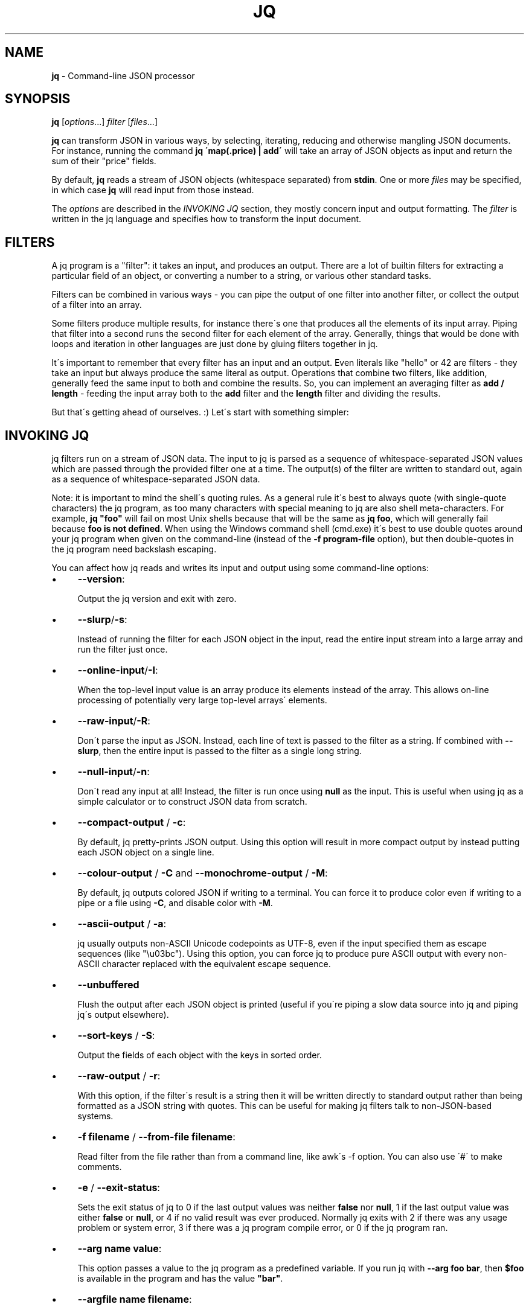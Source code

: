 .\" generated with Ronn/v0.7.3
.\" http://github.com/rtomayko/ronn/tree/0.7.3
.
.TH "JQ" "1" "June 2014" "" ""
.
.SH "NAME"
\fBjq\fR \- Command\-line JSON processor
.
.SH "SYNOPSIS"
\fBjq\fR [\fIoptions\fR\.\.\.] \fIfilter\fR [\fIfiles\fR\.\.\.]
.
.P
\fBjq\fR can transform JSON in various ways, by selecting, iterating, reducing and otherwise mangling JSON documents\. For instance, running the command \fBjq \'map(\.price) | add\'\fR will take an array of JSON objects as input and return the sum of their "price" fields\.
.
.P
By default, \fBjq\fR reads a stream of JSON objects (whitespace separated) from \fBstdin\fR\. One or more \fIfiles\fR may be specified, in which case \fBjq\fR will read input from those instead\.
.
.P
The \fIoptions\fR are described in the \fIINVOKING JQ\fR section, they mostly concern input and output formatting\. The \fIfilter\fR is written in the jq language and specifies how to transform the input document\.
.
.SH "FILTERS"
A jq program is a "filter": it takes an input, and produces an output\. There are a lot of builtin filters for extracting a particular field of an object, or converting a number to a string, or various other standard tasks\.
.
.P
Filters can be combined in various ways \- you can pipe the output of one filter into another filter, or collect the output of a filter into an array\.
.
.P
Some filters produce multiple results, for instance there\'s one that produces all the elements of its input array\. Piping that filter into a second runs the second filter for each element of the array\. Generally, things that would be done with loops and iteration in other languages are just done by gluing filters together in jq\.
.
.P
It\'s important to remember that every filter has an input and an output\. Even literals like "hello" or 42 are filters \- they take an input but always produce the same literal as output\. Operations that combine two filters, like addition, generally feed the same input to both and combine the results\. So, you can implement an averaging filter as \fBadd / length\fR \- feeding the input array both to the \fBadd\fR filter and the \fBlength\fR filter and dividing the results\.
.
.P
But that\'s getting ahead of ourselves\. :) Let\'s start with something simpler:
.
.SH "INVOKING JQ"
jq filters run on a stream of JSON data\. The input to jq is parsed as a sequence of whitespace\-separated JSON values which are passed through the provided filter one at a time\. The output(s) of the filter are written to standard out, again as a sequence of whitespace\-separated JSON data\.
.
.P
Note: it is important to mind the shell\'s quoting rules\. As a general rule it\'s best to always quote (with single\-quote characters) the jq program, as too many characters with special meaning to jq are also shell meta\-characters\. For example, \fBjq "foo"\fR will fail on most Unix shells because that will be the same as \fBjq foo\fR, which will generally fail because \fBfoo is not defined\fR\. When using the Windows command shell (cmd\.exe) it\'s best to use double quotes around your jq program when given on the command\-line (instead of the \fB\-f program\-file\fR option), but then double\-quotes in the jq program need backslash escaping\.
.
.P
You can affect how jq reads and writes its input and output using some command\-line options:
.
.IP "\(bu" 4
\fB\-\-version\fR:
.
.IP
Output the jq version and exit with zero\.
.
.IP "\(bu" 4
\fB\-\-slurp\fR/\fB\-s\fR:
.
.IP
Instead of running the filter for each JSON object in the input, read the entire input stream into a large array and run the filter just once\.
.
.IP "\(bu" 4
\fB\-\-online\-input\fR/\fB\-I\fR:
.
.IP
When the top\-level input value is an array produce its elements instead of the array\. This allows on\-line processing of potentially very large top\-level arrays\' elements\.
.
.IP "\(bu" 4
\fB\-\-raw\-input\fR/\fB\-R\fR:
.
.IP
Don\'t parse the input as JSON\. Instead, each line of text is passed to the filter as a string\. If combined with \fB\-\-slurp\fR, then the entire input is passed to the filter as a single long string\.
.
.IP "\(bu" 4
\fB\-\-null\-input\fR/\fB\-n\fR:
.
.IP
Don\'t read any input at all! Instead, the filter is run once using \fBnull\fR as the input\. This is useful when using jq as a simple calculator or to construct JSON data from scratch\.
.
.IP "\(bu" 4
\fB\-\-compact\-output\fR / \fB\-c\fR:
.
.IP
By default, jq pretty\-prints JSON output\. Using this option will result in more compact output by instead putting each JSON object on a single line\.
.
.IP "\(bu" 4
\fB\-\-colour\-output\fR / \fB\-C\fR and \fB\-\-monochrome\-output\fR / \fB\-M\fR:
.
.IP
By default, jq outputs colored JSON if writing to a terminal\. You can force it to produce color even if writing to a pipe or a file using \fB\-C\fR, and disable color with \fB\-M\fR\.
.
.IP "\(bu" 4
\fB\-\-ascii\-output\fR / \fB\-a\fR:
.
.IP
jq usually outputs non\-ASCII Unicode codepoints as UTF\-8, even if the input specified them as escape sequences (like "\eu03bc")\. Using this option, you can force jq to produce pure ASCII output with every non\-ASCII character replaced with the equivalent escape sequence\.
.
.IP "\(bu" 4
\fB\-\-unbuffered\fR
.
.IP
Flush the output after each JSON object is printed (useful if you\'re piping a slow data source into jq and piping jq\'s output elsewhere)\.
.
.IP "\(bu" 4
\fB\-\-sort\-keys\fR / \fB\-S\fR:
.
.IP
Output the fields of each object with the keys in sorted order\.
.
.IP "\(bu" 4
\fB\-\-raw\-output\fR / \fB\-r\fR:
.
.IP
With this option, if the filter\'s result is a string then it will be written directly to standard output rather than being formatted as a JSON string with quotes\. This can be useful for making jq filters talk to non\-JSON\-based systems\.
.
.IP "\(bu" 4
\fB\-f filename\fR / \fB\-\-from\-file filename\fR:
.
.IP
Read filter from the file rather than from a command line, like awk\'s \-f option\. You can also use \'#\' to make comments\.
.
.IP "\(bu" 4
\fB\-e\fR / \fB\-\-exit\-status\fR:
.
.IP
Sets the exit status of jq to 0 if the last output values was neither \fBfalse\fR nor \fBnull\fR, 1 if the last output value was either \fBfalse\fR or \fBnull\fR, or 4 if no valid result was ever produced\. Normally jq exits with 2 if there was any usage problem or system error, 3 if there was a jq program compile error, or 0 if the jq program ran\.
.
.IP "\(bu" 4
\fB\-\-arg name value\fR:
.
.IP
This option passes a value to the jq program as a predefined variable\. If you run jq with \fB\-\-arg foo bar\fR, then \fB$foo\fR is available in the program and has the value \fB"bar"\fR\.
.
.IP "\(bu" 4
\fB\-\-argfile name filename\fR:
.
.IP
This option passes the first value from the named file as a value to the jq program as a predefined variable\. If you run jq with \fB\-\-argfile foo bar\fR, then \fB$foo\fR is available in the program and has the value resulting from parsing the content of the file named \fBbar\fR\.
.
.IP "" 0
.
.SH "BASIC FILTERS"
.
.SS "\."
The absolute simplest (and least interesting) filter is \fB\.\fR\. This is a filter that takes its input and produces it unchanged as output\.
.
.P
Since jq by default pretty\-prints all output, this trivial program can be a useful way of formatting JSON output from, say, \fBcurl\fR\.
.
.IP "" 4
.
.nf

jq \'\.\'
   "Hello, world!"
=> "Hello, world!"
.
.fi
.
.IP "" 0
.
.SS "\.foo, \.foo\.bar"
The simplest \fIuseful\fR filter is \fB\.foo\fR\. When given a JSON object (aka dictionary or hash) as input, it produces the value at the key "foo", or null if there\'s none present\.
.
.P
If the key contains special characters, you need to surround it with double quotes like this: \fB\."foo$"\fR\.
.
.P
A filter of the form \fB\.foo\.bar\fR is equivalent to \fB\.foo|\.bar\fR\.
.
.IP "" 4
.
.nf

jq \'\.foo\'
   {"foo": 42, "bar": "less interesting data"}
=> 42

jq \'\.foo\'
   {"notfoo": true, "alsonotfoo": false}
=> null

jq \'\.["foo"]\'
   {"foo": 42}
=> 42
.
.fi
.
.IP "" 0
.
.SS "\.foo?"
Just like \fB\.foo\fR, but does not output even an error when \fB\.\fR is not an array or an object\.
.
.IP "" 4
.
.nf

jq \'\.foo?\'
   {"foo": 42, "bar": "less interesting data"}
=> 42

jq \'\.foo?\'
   {"notfoo": true, "alsonotfoo": false}
=> null

jq \'\.["foo"]?\'
   {"foo": 42}
=> 42

jq \'[\.foo?]\'
   [1,2]
=> []
.
.fi
.
.IP "" 0
.
.SS "\.[<string>], \.[2], \.[10:15]"
You can also look up fields of an object using syntax like \fB\.["foo"]\fR (\.foo above is a shorthand version of this)\. This one works for arrays as well, if the key is an integer\. Arrays are zero\-based (like javascript), so \fB\.[2]\fR returns the third element of the array\.
.
.P
The \fB\.[10:15]\fR syntax can be used to return a subarray of an array or substring of a string\. The array returned by \fB\.[10:15]\fR will be of length 5, containing the elements from index 10 (inclusive) to index 15 (exclusive)\. Either index may be negative (in which case it counts backwards from the end of the array), or omitted (in which case it refers to the start or end of the array)\.
.
.P
The \fB?\fR "operator" can also be used with the slice operator, as in \fB\.[10:15]?\fR, which outputs values where the inputs are slice\-able\.
.
.IP "" 4
.
.nf

jq \'\.[0]\'
   [{"name":"JSON", "good":true}, {"name":"XML", "good":false}]
=> {"name":"JSON", "good":true}

jq \'\.[2]\'
   [{"name":"JSON", "good":true}, {"name":"XML", "good":false}]
=> null

jq \'\.[2:4]\'
   ["a","b","c","d","e"]
=> ["c", "d"]

jq \'\.[2:4]\'
   "abcdefghi"
=> "cd"

jq \'\.[:3]\'
   ["a","b","c","d","e"]
=> ["a", "b", "c"]

jq \'\.[\-2:]\'
   ["a","b","c","d","e"]
=> ["d", "e"]
.
.fi
.
.IP "" 0
.
.SS "\.[]"
If you use the \fB\.[index]\fR syntax, but omit the index entirely, it will return \fIall\fR of the elements of an array\. Running \fB\.[]\fR with the input \fB[1,2,3]\fR will produce the numbers as three separate results, rather than as a single array\.
.
.P
You can also use this on an object, and it will return all the values of the object\.
.
.IP "" 4
.
.nf

jq \'\.[]\'
   [{"name":"JSON", "good":true}, {"name":"XML", "good":false}]
=> {"name":"JSON", "good":true}, {"name":"XML", "good":false}

jq \'\.[]\'
   []
=>

jq \'\.[]\'
   {"a": 1, "b": 1}
=> 1, 1
.
.fi
.
.IP "" 0
.
.SS "\.[]?"
Like \fB\.[]\fR, but no errors will be output if \. is not an array or object\.
.
.SS ","
If two filters are separated by a comma, then the input will be fed into both and there will be multiple outputs: first, all of the outputs produced by the left expression, and then all of the outputs produced by the right\. For instance, filter \fB\.foo, \.bar\fR, produces both the "foo" fields and "bar" fields as separate outputs\.
.
.IP "" 4
.
.nf

jq \'\.foo, \.bar\'
   {"foo": 42, "bar": "something else", "baz": true}
=> 42, "something else"

jq \'\.user, \.projects[]\'
   {"user":"stedolan", "projects": ["jq", "wikiflow"]}
=> "stedolan", "jq", "wikiflow"

jq \'\.[4,2]\'
   ["a","b","c","d","e"]
=> "e", "c"
.
.fi
.
.IP "" 0
.
.SS "|"
The | operator combines two filters by feeding the output(s) of the one on the left into the input of the one on the right\. It\'s pretty much the same as the Unix shell\'s pipe, if you\'re used to that\.
.
.P
If the one on the left produces multiple results, the one on the right will be run for each of those results\. So, the expression \fB\.[] | \.foo\fR retrieves the "foo" field of each element of the input array\.
.
.IP "" 4
.
.nf

jq \'\.[] | \.name\'
   [{"name":"JSON", "good":true}, {"name":"XML", "good":false}]
=> "JSON", "XML"
.
.fi
.
.IP "" 0
.
.SH "TYPES AND VALUES"
jq supports the same set of datatypes as JSON \- numbers, strings, booleans, arrays, objects (which in JSON\-speak are hashes with only string keys), and "null"\.
.
.P
Booleans, null, strings and numbers are written the same way as in javascript\. Just like everything else in jq, these simple values take an input and produce an output \- \fB42\fR is a valid jq expression that takes an input, ignores it, and returns 42 instead\.
.
.SS "Array construction \- []"
As in JSON, \fB[]\fR is used to construct arrays, as in \fB[1,2,3]\fR\. The elements of the arrays can be any jq expression\. All of the results produced by all of the expressions are collected into one big array\. You can use it to construct an array out of a known quantity of values (as in \fB[\.foo, \.bar, \.baz]\fR) or to "collect" all the results of a filter into an array (as in \fB[\.items[]\.name]\fR)
.
.P
Once you understand the "," operator, you can look at jq\'s array syntax in a different light: the expression \fB[1,2,3]\fR is not using a built\-in syntax for comma\-separated arrays, but is instead applying the \fB[]\fR operator (collect results) to the expression 1,2,3 (which produces three different results)\.
.
.P
If you have a filter \fBX\fR that produces four results, then the expression \fB[X]\fR will produce a single result, an array of four elements\.
.
.IP "" 4
.
.nf

jq \'[\.user, \.projects[]]\'
   {"user":"stedolan", "projects": ["jq", "wikiflow"]}
=> ["stedolan", "jq", "wikiflow"]
.
.fi
.
.IP "" 0
.
.SS "Objects \- {}"
Like JSON, \fB{}\fR is for constructing objects (aka dictionaries or hashes), as in: \fB{"a": 42, "b": 17}\fR\.
.
.P
If the keys are "sensible" (all alphabetic characters), then the quotes can be left off\. The value can be any expression (although you may need to wrap it in parentheses if it\'s a complicated one), which gets applied to the {} expression\'s input (remember, all filters have an input and an output)\.
.
.IP "" 4
.
.nf

{foo: \.bar}
.
.fi
.
.IP "" 0
.
.P
will produce the JSON object \fB{"foo": 42}\fR if given the JSON object \fB{"bar":42, "baz":43}\fR\. You can use this to select particular fields of an object: if the input is an object with "user", "title", "id", and "content" fields and you just want "user" and "title", you can write
.
.IP "" 4
.
.nf

{user: \.user, title: \.title}
.
.fi
.
.IP "" 0
.
.P
Because that\'s so common, there\'s a shortcut syntax: \fB{user, title}\fR\.
.
.P
If one of the expressions produces multiple results, multiple dictionaries will be produced\. If the input\'s
.
.IP "" 4
.
.nf

{"user":"stedolan","titles":["JQ Primer", "More JQ"]}
.
.fi
.
.IP "" 0
.
.P
then the expression
.
.IP "" 4
.
.nf

{user, title: \.titles[]}
.
.fi
.
.IP "" 0
.
.P
will produce two outputs:
.
.IP "" 4
.
.nf

{"user":"stedolan", "title": "JQ Primer"}
{"user":"stedolan", "title": "More JQ"}
.
.fi
.
.IP "" 0
.
.P
Putting parentheses around the key means it will be evaluated as an expression\. With the same input as above,
.
.IP "" 4
.
.nf

{(\.user): \.titles}
.
.fi
.
.IP "" 0
.
.P
produces
.
.IP "" 4
.
.nf

{"stedolan": ["JQ Primer", "More JQ"]}

jq \'{user, title: \.titles[]}\'
   {"user":"stedolan","titles":["JQ Primer", "More JQ"]}
=> {"user":"stedolan", "title": "JQ Primer"}, {"user":"stedolan", "title": "More JQ"}

jq \'{(\.user): \.titles}\'
   {"user":"stedolan","titles":["JQ Primer", "More JQ"]}
=> {"stedolan": ["JQ Primer", "More JQ"]}
.
.fi
.
.IP "" 0
.
.SH "BUILTIN OPERATORS AND FUNCTIONS"
Some jq operator (for instance, \fB+\fR) do different things depending on the type of their arguments (arrays, numbers, etc\.)\. However, jq never does implicit type conversions\. If you try to add a string to an object you\'ll get an error message and no result\.
.
.SS "Addition \- +"
The operator \fB+\fR takes two filters, applies them both to the same input, and adds the results together\. What "adding" means depends on the types involved:
.
.IP "\(bu" 4
\fBNumbers\fR are added by normal arithmetic\.
.
.IP "\(bu" 4
\fBArrays\fR are added by being concatenated into a larger array\.
.
.IP "\(bu" 4
\fBStrings\fR are added by being joined into a larger string\.
.
.IP "\(bu" 4
\fBObjects\fR are added by merging, that is, inserting all the key\-value pairs from both objects into a single combined object\. If both objects contain a value for the same key, the object on the right of the \fB+\fR wins\. (For recursive merge use the \fB*\fR operator\.)
.
.IP "" 0
.
.P
\fBnull\fR can be added to any value, and returns the other value unchanged\.
.
.IP "" 4
.
.nf

jq \'\.a + 1\'
   {"a": 7}
=> 8

jq \'\.a + \.b\'
   {"a": [1,2], "b": [3,4]}
=> [1,2,3,4]

jq \'\.a + null\'
   {"a": 1}
=> 1

jq \'\.a + 1\'
   {}
=> 1

jq \'{a: 1} + {b: 2} + {c: 3} + {a: 42}\'
   null
=> {"a": 42, "b": 2, "c": 3}
.
.fi
.
.IP "" 0
.
.SS "Subtraction \- \-"
As well as normal arithmetic subtraction on numbers, the \fB\-\fR operator can be used on arrays to remove all occurences of the second array\'s elements from the first array\.
.
.IP "" 4
.
.nf

jq \'4 \- \.a\'
   {"a":3}
=> 1

jq \'\. \- ["xml", "yaml"]\'
   ["xml", "yaml", "json"]
=> ["json"]
.
.fi
.
.IP "" 0
.
.SS "Multiplication, division, modulo \- *, /, and %"
These operators only work on numbers, and do the expected\.
.
.P
Multiplying a string by a number produces the concatenation of that string that many times\.
.
.P
Dividing a string by another splits the first using the second as separators\.
.
.P
Multiplying two objects will merge them recursively: this works like addition but if both objects contain a value for the same key, and the values are objects, the two are merged with the same strategy\.
.
.IP "" 4
.
.nf

jq \'10 / \. * 3\'
   5
=> 6

jq \'\. / ", "\'
   "a, b,c,d, e"
=> ["a","b,c,d","e"]

jq \'{"k": {"a": 1, "b": 2}} * {"k": {"a": 0,"c": 3}}\'
   null
=> {"k": {"a": 0, "b": 2, "c": 3}}
.
.fi
.
.IP "" 0
.
.SS "length"
The builtin function \fBlength\fR gets the length of various different types of value:
.
.IP "\(bu" 4
The length of a \fBstring\fR is the number of Unicode codepoints it contains (which will be the same as its JSON\-encoded length in bytes if it\'s pure ASCII)\.
.
.IP "\(bu" 4
The length of an \fBarray\fR is the number of elements\.
.
.IP "\(bu" 4
The length of an \fBobject\fR is the number of key\-value pairs\.
.
.IP "\(bu" 4
The length of \fBnull\fR is zero\.
.
.IP
jq \'\.[] | length\' [[1,2], "string", {"a":2}, null] => 2, 6, 1, 0
.
.IP "" 0
.
.SS "keys"
The builtin function \fBkeys\fR, when given an object, returns its keys in an array\.
.
.P
The keys are sorted "alphabetically", by unicode codepoint order\. This is not an order that makes particular sense in any particular language, but you can count on it being the same for any two objects with the same set of keys, regardless of locale settings\.
.
.P
When \fBkeys\fR is given an array, it returns the valid indices for that array: the integers from 0 to length\-1\.
.
.IP "" 4
.
.nf

jq \'keys\'
   {"abc": 1, "abcd": 2, "Foo": 3}
=> ["Foo", "abc", "abcd"]

jq \'keys\'
   [42,3,35]
=> [0,1,2]
.
.fi
.
.IP "" 0
.
.SS "has"
The builtin function \fBhas\fR returns whether the input object has the given key, or the input array has an element at the given index\.
.
.P
\fBhas($key)\fR has the same effect as checking whether \fB$key\fR is a member of the array returned by \fBkeys\fR, although \fBhas\fR will be faster\.
.
.IP "" 4
.
.nf

jq \'map(has("foo"))\'
   [{"foo": 42}, {}]
=> [true, false]

jq \'map(has(2))\'
   [[0,1], ["a","b","c"]]
=> [false, true]
.
.fi
.
.IP "" 0
.
.SS "del"
The builtin function \fBdel\fR removes a key and its corresponding value from an object\.
.
.IP "" 4
.
.nf

jq \'del(\.foo)\'
   [{"foo": 42, "bar": 9001, "baz": 42}]
=> {"bar": 9001, "baz": 42}

jq \'del(\.[1, 2])\'
   [["foo", "bar", "baz"]]
=> ["foo"]
.
.fi
.
.IP "" 0
.
.SS "to_entries, from_entries, with_entries"
These functions convert between an object and an array of key\-value pairs\. If \fBto_entries\fR is passed an object, then for each \fBk: v\fR entry in the input, the output array includes \fB{"key": k, "value": v}\fR\.
.
.P
\fBfrom_entries\fR does the opposite conversion, and \fBwith_entries(foo)\fR is a shorthand for \fBto_entries | map(foo) | from_entries\fR, useful for doing some operation to all keys and values of an object\.
.
.IP "" 4
.
.nf

jq \'to_entries\'
   {"a": 1, "b": 2}
=> [{"key":"a", "value":1}, {"key":"b", "value":2}]

jq \'from_entries\'
   [{"key":"a", "value":1}, {"key":"b", "value":2}]
=> {"a": 1, "b": 2}

jq \'with_entries(\.key |= "KEY_" + \.)\'
   {"a": 1, "b": 2}
=> {"KEY_a": 1, "KEY_b": 2}
.
.fi
.
.IP "" 0
.
.SS "select"
The function \fBselect(foo)\fR produces its input unchanged if \fBfoo\fR returns true for that input, and produces no output otherwise\.
.
.P
It\'s useful for filtering lists: \fB[1,2,3] | map(select(\. >= 2))\fR will give you \fB[2,3]\fR\.
.
.IP "" 4
.
.nf

jq \'map(select(\. >= 2))\'
   [1,5,3,0,7]
=> [5,3,7]
.
.fi
.
.IP "" 0
.
.SS "arrays, objects, iterables, booleans, numbers, strings, nulls, values, scalars"
These built\-ins select only inputs that are arrays, objects, iterables (arrays or objects), booleans, numbers, strings, null, non\-null values, and non\-iterables, respectively\.
.
.IP "" 4
.
.nf

jq \'\.[]|numbers\'
   [[],{},1,"foo",null,true,false]
=> 1
.
.fi
.
.IP "" 0
.
.SS "empty"
\fBempty\fR returns no results\. None at all\. Not even \fBnull\fR\.
.
.P
It\'s useful on occasion\. You\'ll know if you need it :)
.
.IP "" 4
.
.nf

jq \'1, empty, 2\'
   null
=> 1, 2

jq \'[1,2,empty,3]\'
   null
=> [1,2,3]
.
.fi
.
.IP "" 0
.
.SS "map(x)"
For any filter \fBx\fR, \fBmap(x)\fR will run that filter for each element of the input array, and produce the outputs a new array\. \fBmap(\.+1)\fR will increment each element of an array of numbers\.
.
.P
\fBmap(x)\fR is equivalent to \fB[\.[] | x]\fR\. In fact, this is how it\'s defined\.
.
.IP "" 4
.
.nf

jq \'map(\.+1)\'
   [1,2,3]
=> [2,3,4]
.
.fi
.
.IP "" 0
.
.SS "paths"
Outputs the paths to all the elements in its input (except it does not output the empty list, representing \. itself)\.
.
.P
\fBpaths\fR is equivalent to
.
.IP "" 4
.
.nf

def paths: path(recurse(if (type|\. == "array" or \. == "object") then \.[] else empty end))|select(length > 0);

jq \'[paths]\'
   [1,[[],{"a":2}]]
=> [[0],[1],[1,0],[1,1],[1,1,"a"]]
.
.fi
.
.IP "" 0
.
.SS "leaf_paths"
Outputs the paths to all the leaves (non\-array, non\-object elements) in its input\.
.
.IP "" 4
.
.nf

jq \'[leaf_paths]\'
   [1,[[],{"a":2}]]
=> [[0],[1,1,"a"]]
.
.fi
.
.IP "" 0
.
.SS "add"
The filter \fBadd\fR takes as input an array, and produces as output the elements of the array added together\. This might mean summed, concatenated or merged depending on the types of the elements of the input array \- the rules are the same as those for the \fB+\fR operator (described above)\.
.
.P
If the input is an empty array, \fBadd\fR returns \fBnull\fR\.
.
.IP "" 4
.
.nf

jq \'add\'
   ["a","b","c"]
=> "abc"

jq \'add\'
   [1, 2, 3]
=> 6

jq \'add\'
   []
=> null
.
.fi
.
.IP "" 0
.
.SS "any"
The filter \fBany\fR takes as input an array of boolean values, and produces \fBtrue\fR as output if any of the the elements of the array is \fBtrue\fR\.
.
.P
If the input is an empty array, \fBany\fR returns \fBfalse\fR\.
.
.IP "" 4
.
.nf

jq \'any\'
   [true, false]
=> true

jq \'any\'
   [false, false]
=> false

jq \'any\'
   []
=> false
.
.fi
.
.IP "" 0
.
.SS "all"
The filter \fBall\fR takes as input an array of boolean values, and produces \fBtrue\fR as output if all of the the elements of the array are \fBtrue\fR\.
.
.P
If the input is an empty array, \fBall\fR returns \fBtrue\fR\.
.
.IP "" 4
.
.nf

jq \'all\'
   [true, false]
=> false

jq \'all\'
   [true, true]
=> true

jq \'all\'
   []
=> true
.
.fi
.
.IP "" 0
.
.SS "range"
The \fBrange\fR function produces a range of numbers\. \fBrange(4;10)\fR produces 6 numbers, from 4 (inclusive) to 10 (exclusive)\. The numbers are produced as separate outputs\. Use \fB[range(4;10)]\fR to get a range as an array\.
.
.IP "" 4
.
.nf

jq \'range(2;4)\'
   null
=> 2, 3

jq \'[range(2;4)]\'
   null
=> [2,3]
.
.fi
.
.IP "" 0
.
.SS "floor"
The \fBfloor\fR function returns the floor of its numeric input\.
.
.IP "" 4
.
.nf

jq \'floor\'
   3\.14159
=> 3
.
.fi
.
.IP "" 0
.
.SS "sqrt"
The \fBsqrt\fR function returns the square root of its numeric input\.
.
.IP "" 4
.
.nf

jq \'sqrt\'
   9
=> 3
.
.fi
.
.IP "" 0
.
.SS "tonumber"
The \fBtonumber\fR function parses its input as a number\. It will convert correctly\-formatted strings to their numeric equivalent, leave numbers alone, and give an error on all other input\.
.
.IP "" 4
.
.nf

jq \'\.[] | tonumber\'
   [1, "1"]
=> 1, 1
.
.fi
.
.IP "" 0
.
.SS "tostring"
The \fBtostring\fR function prints its input as a string\. Strings are left unchanged, and all other values are JSON\-encoded\.
.
.IP "" 4
.
.nf

jq \'\.[] | tostring\'
   [1, "1", [1]]
=> "1", "1", "[1]"
.
.fi
.
.IP "" 0
.
.SS "type"
The \fBtype\fR function returns the type of its argument as a string, which is one of null, boolean, number, string, array or object\.
.
.IP "" 4
.
.nf

jq \'map(type)\'
   [0, false, [], {}, null, "hello"]
=> ["number", "boolean", "array", "object", "null", "string"]
.
.fi
.
.IP "" 0
.
.SS "sort, sort_by"
The \fBsort\fR functions sorts its input, which must be an array\. Values are sorted in the following order:
.
.IP "\(bu" 4
\fBnull\fR
.
.IP "\(bu" 4
\fBfalse\fR
.
.IP "\(bu" 4
\fBtrue\fR
.
.IP "\(bu" 4
numbers
.
.IP "\(bu" 4
strings, in alphabetical order (by unicode codepoint value)
.
.IP "\(bu" 4
arrays, in lexical order
.
.IP "\(bu" 4
objects
.
.IP "" 0
.
.P
The ordering for objects is a little complex: first they\'re compared by comparing their sets of keys (as arrays in sorted order), and if their keys are equal then the values are compared key by key\.
.
.P
\fBsort_by\fR may be used to sort by a particular field of an object, or by applying any jq filter\. \fBsort_by(foo)\fR compares two elements by comparing the result of \fBfoo\fR on each element\.
.
.IP "" 4
.
.nf

jq \'sort\'
   [8,3,null,6]
=> [null,3,6,8]

jq \'sort_by(\.foo)\'
   [{"foo":4, "bar":10}, {"foo":3, "bar":100}, {"foo":2, "bar":1}]
=> [{"foo":2, "bar":1}, {"foo":3, "bar":100}, {"foo":4, "bar":10}]
.
.fi
.
.IP "" 0
.
.SS "group_by"
\fBgroup_by(\.foo)\fR takes as input an array, groups the elements having the same \fB\.foo\fR field into separate arrays, and produces all of these arrays as elements of a larger array, sorted by the value of the \fB\.foo\fR field\.
.
.P
Any jq expression, not just a field access, may be used in place of \fB\.foo\fR\. The sorting order is the same as described in the \fBsort\fR function above\.
.
.IP "" 4
.
.nf

jq \'group_by(\.foo)\'
   [{"foo":1, "bar":10}, {"foo":3, "bar":100}, {"foo":1, "bar":1}]
=> [[{"foo":1, "bar":10}, {"foo":1, "bar":1}], [{"foo":3, "bar":100}]]
.
.fi
.
.IP "" 0
.
.SS "min, max, min_by, max_by"
Find the minimum or maximum element of the input array\. The \fB_by\fR versions allow you to specify a particular field or property to examine, e\.g\. \fBmin_by(\.foo)\fR finds the object with the smallest \fBfoo\fR field\.
.
.IP "" 4
.
.nf

jq \'min\'
   [5,4,2,7]
=> 2

jq \'max_by(\.foo)\'
   [{"foo":1, "bar":14}, {"foo":2, "bar":3}]
=> {"foo":2, "bar":3}
.
.fi
.
.IP "" 0
.
.SS "unique"
The \fBunique\fR function takes as input an array and produces an array of the same elements, in sorted order, with duplicates removed\.
.
.IP "" 4
.
.nf

jq \'unique\'
   [1,2,5,3,5,3,1,3]
=> [1,2,3,5]
.
.fi
.
.IP "" 0
.
.SS "unique_by"
The \fBunique_by(\.foo)\fR function takes as input an array and produces an array of the same elements, in sorted order, with elqements with a duplicate \fB\.foo\fR field removed\. Think of it as making an array by taking one element out of every group produced by \fBgroup_by\fR\.
.
.IP "" 4
.
.nf

jq \'unique_by(\.foo)\'
   [{"foo": 1, "bar": 2}, {"foo": 1, "bar": 3}, {"foo": 4, "bar": 5}]
=> [{"foo": 1, "bar": 2}, {"foo": 4, "bar": 5}]

jq \'unique_by(length)\'
   ["chunky", "bacon", "kitten", "cicada", "asparagus"]
=> ["chunky", "bacon", "asparagus"]
.
.fi
.
.IP "" 0
.
.SS "reverse"
This function reverses an array\.
.
.IP "" 4
.
.nf

jq \'reverse\'
   [1,2,3,4]
=> [4,3,2,1]
.
.fi
.
.IP "" 0
.
.SS "contains"
The filter \fBcontains(b)\fR will produce true if b is completely contained within the input\. A string B is contained in a string A if B is a substring of A\. An array B is contained in an array A is all elements in B are contained in any element in A\. An object B is contained in object A if all of the values in B are contained in the value in A with the same key\. All other types are assumed to be contained in each other if they are equal\.
.
.IP "" 4
.
.nf

jq \'contains("bar")\'
   "foobar"
=> true

jq \'contains(["baz", "bar"])\'
   ["foobar", "foobaz", "blarp"]
=> true

jq \'contains(["bazzzzz", "bar"])\'
   ["foobar", "foobaz", "blarp"]
=> false

jq \'contains({foo: 12, bar: [{barp: 12}]})\'
   {"foo": 12, "bar":[1,2,{"barp":12, "blip":13}]}
=> true

jq \'contains({foo: 12, bar: [{barp: 15}]})\'
   {"foo": 12, "bar":[1,2,{"barp":12, "blip":13}]}
=> false
.
.fi
.
.IP "" 0
.
.SS "indices(s)"
Outputs an array containing the indices in \fB\.\fR where \fBs\fR occurs\. The input may be an array, in which case if \fBs\fR is an array then the indices output will be those where all elements in \fB\.\fR match those of \fBs\fR\.
.
.IP "" 4
.
.nf

jq \'indices(", ")\'
   "a,b, cd, efg, hijk"
=> [3,7,12]

jq \'indices(1)\'
   [0,1,2,1,3,1,4]
=> [1,3,5]

jq \'indices([1,2])\'
   [0,1,2,3,1,4,2,5,1,2,6,7]
=> [1,8]
.
.fi
.
.IP "" 0
.
.SS "index(s), rindex(s)"
Outputs the index of the first (\fBindex\fR) or last (\fBrindex\fR) occurrence of \fBs\fR in the input\.
.
.IP "" 4
.
.nf

jq \'index(", ")\'
   "a,b, cd, efg, hijk"
=> 3

jq \'rindex(", ")]\'
   "a,b, cd, efg, hijk"
=> 12
.
.fi
.
.IP "" 0
.
.SS "startswith"
Outputs \fBtrue\fR if \. starts with the given string argument\.
.
.IP "" 4
.
.nf

jq \'[\.[]|startswith("foo")]\'
   ["fo", "foo", "barfoo", "foobar", "barfoob"]
=> [false, true, false, true, false]
.
.fi
.
.IP "" 0
.
.SS "endswith"
Outputs \fBtrue\fR if \. ends with the given string argument\.
.
.IP "" 4
.
.nf

jq \'[\.[]|endswith("foo")]\'
   ["foobar", "barfoo"]
=> [false, true, true, false, false]
.
.fi
.
.IP "" 0
.
.SS "ltrimstr"
Outputs its input with the given prefix string removed, if it starts with it\.
.
.IP "" 4
.
.nf

jq \'[\.[]|ltrimstr("foo")]\'
   ["fo", "foo", "barfoo", "foobar", "afoo"]
=> ["fo","","barfoo","bar","afoo"]
.
.fi
.
.IP "" 0
.
.SS "rtrimstr"
Outputs its input with the given suffix string removed, if it starts with it\.
.
.IP "" 4
.
.nf

jq \'[\.[]|rtrimstr("foo")]\'
   ["fo", "foo", "barfoo", "foobar", "foob"]
=> ["fo","","bar","foobar","foob"]
.
.fi
.
.IP "" 0
.
.SS "explode"
Converts an input string into an array of the string\'s codepoint numbers\.
.
.IP "" 4
.
.nf

jq \'explode\'
   "foobar"
=> [102,111,111,98,97,114]
.
.fi
.
.IP "" 0
.
.SS "implode"
The inverse of explode\.
.
.IP "" 4
.
.nf

jq \'implode\'
   [65, 66, 67]
=> "ABC"
.
.fi
.
.IP "" 0
.
.SS "split"
Splits an input string on the separator argument\.
.
.IP "" 4
.
.nf

jq \'split(", ")\'
   "a, b,c,d, e"
=> ["a","b,c,d","e"]
.
.fi
.
.IP "" 0
.
.SS "join"
Joins the array of elements given as input, using the argument as separator\. It is the inverse of \fBsplit\fR: that is, running \fBsplit("foo") | join("foo")\fR over any input string returns said input string\.
.
.IP "" 4
.
.nf

jq \'join(", ")\'
   ["a","b,c,d","e"]
=> "a, b,c,d, e"
.
.fi
.
.IP "" 0
.
.SS "recurse"
The \fBrecurse\fR function allows you to search through a recursive structure, and extract interesting data from all levels\. Suppose your input represents a filesystem:
.
.IP "" 4
.
.nf

{"name": "/", "children": [
  {"name": "/bin", "children": [
    {"name": "/bin/ls", "children": []},
    {"name": "/bin/sh", "children": []}]},
  {"name": "/home", "children": [
    {"name": "/home/stephen", "children": [
      {"name": "/home/stephen/jq", "children": []}]}]}]}
.
.fi
.
.IP "" 0
.
.P
Now suppose you want to extract all of the filenames present\. You need to retrieve \fB\.name\fR, \fB\.children[]\.name\fR, \fB\.children[]\.children[]\.name\fR, and so on\. You can do this with:
.
.IP "" 4
.
.nf

recurse(\.children[]) | \.name

jq \'recurse(\.foo[])\'
   {"foo":[{"foo": []}, {"foo":[{"foo":[]}]}]}
=> {"foo":[{"foo":[]},{"foo":[{"foo":[]}]}]}, {"foo":[]}, {"foo":[{"foo":[]}]}, {"foo":[]}
.
.fi
.
.IP "" 0
.
.SS "recurse_down"
A quieter version of \fBrecurse(\.[])\fR, equivalent to:
.
.IP "" 4
.
.nf

def recurse_down: recurse(\.[]?);
.
.fi
.
.IP "" 0
.
.SS "\.\."
Short\-hand for \fBrecurse_down\fR\. This is intended to resemble the XPath \fB//\fR operator\. Note that \fB\.\.a\fR does not work; use \fB\.\.|a\fR instead\.
.
.IP "" 4
.
.nf

jq \'\.\.|\.a?\'
   [[{"a":1}]]
=> 1
.
.fi
.
.IP "" 0
.
.SS "String interpolation \- \e(foo)"
Inside a string, you can put an expression inside parens after a backslash\. Whatever the expression returns will be interpolated into the string\.
.
.IP "" 4
.
.nf

jq \'"The input was \e(\.), which is one less than \e(\.+1)"\'
   42
=> "The input was 42, which is one less than 43"
.
.fi
.
.IP "" 0
.
.SS "Convert to/from JSON"
The \fBtojson\fR and \fBfromjson\fR builtins dump values as JSON texts or parse JSON texts into values, respectively\. The tojson builtin differs from tostring in that tostring returns strings unmodified, while tojson encodes strings as JSON strings\.
.
.IP "" 4
.
.nf

jq \'[\.[]|tostring]\'
   [1, "foo", ["foo"]]
=> ["1","foo","[\e"foo\e"]"]

jq \'[\.[]|tojson]\'
   [1, "foo", ["foo"]]
=> ["1","\e"foo\e"","[\e"foo\e"]"]

jq \'[\.[]|tojson|fromjson]\'
   [1, "foo", ["foo"]]
=> [1,"foo",["foo"]]
.
.fi
.
.IP "" 0
.
.SS "Format strings and escaping"
The \fB@foo\fR syntax is used to format and escape strings, which is useful for building URLs, documents in a language like HTML or XML, and so forth\. \fB@foo\fR can be used as a filter on its own, the possible escapings are:
.
.TP
\fB@text\fR:
.
.IP
Calls \fBtostring\fR, see that function for details\.
.
.TP
\fB@json\fR:
.
.IP
Serialises the input as JSON\.
.
.TP
\fB@html\fR:
.
.IP
Applies HTML/XML escaping, by mapping the characters \fB<>&\'"\fR to their entity equivalents \fB&lt;\fR, \fB&gt;\fR, \fB&amp;\fR, \fB&apos;\fR, \fB&quot;\fR\.
.
.TP
\fB@uri\fR:
.
.IP
Applies percent\-encoding, by mapping all reserved URI characters to a \fB%xx\fR sequence\.
.
.TP
\fB@csv\fR:
.
.IP
The input must be an array, and it is rendered as CSV with double quotes for strings, and quotes escaped by repetition\.
.
.TP
\fB@sh\fR:
.
.IP
The input is escaped suitable for use in a command\-line for a POSIX shell\. If the input is an array, the output will be a series of space\-separated strings\.
.
.TP
\fB@base64\fR:
.
.IP
The input is converted to base64 as specified by RFC 4648\.
.
.P
This syntax can be combined with string interpolation in a useful way\. You can follow a \fB@foo\fR token with a string literal\. The contents of the string literal will \fInot\fR be escaped\. However, all interpolations made inside that string literal will be escaped\. For instance,
.
.IP "" 4
.
.nf

@uri "http://www\.google\.com/search?q=\e(\.search)"
.
.fi
.
.IP "" 0
.
.P
will produce the following output for the input \fB{"search":"what is jq?"}\fR:
.
.IP "" 4
.
.nf

"http://www\.google\.com/search?q=what%20is%20jq%3f"
.
.fi
.
.IP "" 0
.
.P
Note that the slashes, question mark, etc\. in the URL are not escaped, as they were part of the string literal\.
.
.IP "" 4
.
.nf

jq \'@html\'
   "This works if x < y"
=> "This works if x &lt; y"

jq \'@sh "echo \e(\.)"\'
   "O\'Hara\'s Ale"
=> "echo \'O\'\e\e\'\'Hara\'\e\e\'\'s Ale\'"
.
.fi
.
.IP "" 0
.
.SH "CONDITIONALS AND COMPARISONS"
.
.SS "==, !="
The expression \'a == b\' will produce \'true\' if the result of a and b are equal (that is, if they represent equivalent JSON documents) and \'false\' otherwise\. In particular, strings are never considered equal to numbers\. If you\'re coming from Javascript, jq\'s == is like Javascript\'s === \- considering values equal only when they have the same type as well as the same value\.
.
.P
!= is "not equal", and \'a != b\' returns the opposite value of \'a == b\'
.
.IP "" 4
.
.nf

jq \'\.[] == 1\'
   [1, 1\.0, "1", "banana"]
=> true, true, false, false
.
.fi
.
.IP "" 0
.
.SS "if\-then\-else"
\fBif A then B else C end\fR will act the same as \fBB\fR if \fBA\fR produces a value other than false or null, but act the same as \fBC\fR otherwise\.
.
.P
Checking for false or null is a simpler notion of "truthiness" than is found in Javascript or Python, but it means that you\'ll sometimes have to be more explicit about the condition you want: you can\'t test whether, e\.g\. a string is empty using \fBif \.name then A else B end\fR, you\'ll need something more like \fBif (\.name | length) > 0 then A else B end\fR instead\.
.
.P
If the condition A produces multiple results, it is considered "true" if any of those results is not false or null\. If it produces zero results, it\'s considered false\.
.
.P
More cases can be added to an if using \fBelif A then B\fR syntax\.
.
.IP "" 4
.
.nf

jq \'if \. == 0 then
.
.fi
.
.IP "" 0
.
.P
"zero" elif \. == 1 then "one" else "many" end\'
.
.IP "" 4
.
.nf

   2
=> "many"
.
.fi
.
.IP "" 0
.
.SS ">, >=, <=, <"
The comparison operators \fB>\fR, \fB>=\fR, \fB<=\fR, \fB<\fR return whether their left argument is greater than, greater than or equal to, less than or equal to or less than their right argument (respectively)\.
.
.P
The ordering is the same as that described for \fBsort\fR, above\.
.
.IP "" 4
.
.nf

jq \'\. < 5\'
   2
=> true
.
.fi
.
.IP "" 0
.
.SS "and/or/not"
jq supports the normal Boolean operators and/or/not\. They have the same standard of truth as if expressions \- false and null are considered "false values", and anything else is a "true value"\.
.
.P
If an operand of one of these operators produces multiple results, the operator itself will produce a result for each input\.
.
.P
\fBnot\fR is in fact a builtin function rather than an operator, so it is called as a filter to which things can be piped rather than with special syntax, as in \fB\.foo and \.bar | not\fR\.
.
.P
These three only produce the values "true" and "false", and so are only useful for genuine Boolean operations, rather than the common Perl/Python/Ruby idiom of "value_that_may_be_null or default"\. If you want to use this form of "or", picking between two values rather than evaluating a condition, see the "//" operator below\.
.
.IP "" 4
.
.nf

jq \'42 and "a string"\'
   null
=> true

jq \'(true, false) or false\'
   null
=> true, false

jq \'(true, true) and (true, false)\'
   null
=> true, false, true, false

jq \'[true, false | not]\'
   null
=> [false, true]
.
.fi
.
.IP "" 0
.
.SS "Alternative operator \- //"
A filter of the form \fBa // b\fR produces the same results as \fBa\fR, if \fBa\fR produces results other than \fBfalse\fR and \fBnull\fR\. Otherwise, \fBa // b\fR produces the same results as \fBb\fR\.
.
.P
This is useful for providing defaults: \fB\.foo // 1\fR will evaluate to \fB1\fR if there\'s no \fB\.foo\fR element in the input\. It\'s similar to how \fBor\fR is sometimes used in Python (jq\'s \fBor\fR operator is reserved for strictly Boolean operations)\.
.
.IP "" 4
.
.nf

jq \'\.foo // 42\'
   {"foo": 19}
=> 19

jq \'\.foo // 42\'
   {}
=> 42
.
.fi
.
.IP "" 0
.
.SH "ADVANCED FEATURES"
Variables are an absolute necessity in most programming languages, but they\'re relegated to an "advanced feature" in jq\.
.
.P
In most languages, variables are the only means of passing around data\. If you calculate a value, and you want to use it more than once, you\'ll need to store it in a variable\. To pass a value to another part of the program, you\'ll need that part of the program to define a variable (as a function parameter, object member, or whatever) in which to place the data\.
.
.P
It is also possible to define functions in jq, although this is is a feature whose biggest use is defining jq\'s standard library (many jq functions such as \fBmap\fR and \fBfind\fR are in fact written in jq)\.
.
.P
Finally, jq has a \fBreduce\fR operation, which is very powerful but a bit tricky\. Again, it\'s mostly used internally, to define some useful bits of jq\'s standard library\.
.
.SS "Variables"
In jq, all filters have an input and an output, so manual plumbing is not necessary to pass a value from one part of a program to the next\. Many expressions, for instance \fBa + b\fR, pass their input to two distinct subexpressions (here \fBa\fR and \fBb\fR are both passed the same input), so variables aren\'t usually necessary in order to use a value twice\.
.
.P
For instance, calculating the average value of an array of numbers requires a few variables in most languages \- at least one to hold the array, perhaps one for each element or for a loop counter\. In jq, it\'s simply \fBadd / length\fR \- the \fBadd\fR expression is given the array and produces its sum, and the \fBlength\fR expression is given the array and produces its length\.
.
.P
So, there\'s generally a cleaner way to solve most problems in jq than defining variables\. Still, sometimes they do make things easier, so jq lets you define variables using \fBexpression as $variable\fR\. All variable names start with \fB$\fR\. Here\'s a slightly uglier version of the array\-averaging example:
.
.IP "" 4
.
.nf

length as $array_length | add / $array_length
.
.fi
.
.IP "" 0
.
.P
We\'ll need a more complicated problem to find a situation where using variables actually makes our lives easier\.
.
.P
Suppose we have an array of blog posts, with "author" and "title" fields, and another object which is used to map author usernames to real names\. Our input looks like:
.
.IP "" 4
.
.nf

{"posts": [{"title": "Frist psot", "author": "anon"},
           {"title": "A well\-written article", "author": "person1"}],
 "realnames": {"anon": "Anonymous Coward",
               "person1": "Person McPherson"}}
.
.fi
.
.IP "" 0
.
.P
We want to produce the posts with the author field containing a real name, as in:
.
.IP "" 4
.
.nf

{"title": "Frist psot", "author": "Anonymous Coward"}
{"title": "A well\-written article", "author": "Person McPherson"}
.
.fi
.
.IP "" 0
.
.P
We use a variable, $names, to store the realnames object, so that we can refer to it later when looking up author usernames:
.
.IP "" 4
.
.nf

\&\.realnames as $names | \.posts[] | {title, author: $names[\.author]}
.
.fi
.
.IP "" 0
.
.P
The expression \fBexp as $x | \.\.\.\fR means: for each value of expression \fBexp\fR, run the rest of the pipeline with the entire original input, and with \fB$x\fR set to that value\. Thus \fBas\fR functions as something of a foreach loop\.
.
.P
Variables are scoped over the rest of the expression that defines them, so
.
.IP "" 4
.
.nf

\&\.realnames as $names | (\.posts[] | {title, author: $names[\.author]})
.
.fi
.
.IP "" 0
.
.P
will work, but
.
.IP "" 4
.
.nf

(\.realnames as $names | \.posts[]) | {title, author: $names[\.author]}
.
.fi
.
.IP "" 0
.
.P
won\'t\.
.
.IP "" 4
.
.nf

jq \'\.bar as $x | \.foo | \. + $x\'
   {"foo":10, "bar":200}
=> 210
.
.fi
.
.IP "" 0
.
.SS "Defining Functions"
You can give a filter a name using "def" syntax:
.
.IP "" 4
.
.nf

def increment: \. + 1;
.
.fi
.
.IP "" 0
.
.P
From then on, \fBincrement\fR is usable as a filter just like a builtin function (in fact, this is how some of the builtins are defined)\. A function may take arguments:
.
.IP "" 4
.
.nf

def map(f): [\.[] | f];
.
.fi
.
.IP "" 0
.
.P
Arguments are passed as filters, not as values\. The same argument may be referenced multiple times with different inputs (here \fBf\fR is run for each element of the input array)\. Arguments to a function work more like callbacks than like value arguments\.
.
.P
If you want the value\-argument behaviour for defining simple functions, you can just use a variable:
.
.IP "" 4
.
.nf

def addvalue(f): f as $value | map(\. + $value);
.
.fi
.
.IP "" 0
.
.P
With that definition, \fBaddvalue(\.foo)\fR will add the current input\'s \fB\.foo\fR field to each element of the array\.
.
.IP "" 4
.
.nf

jq \'def addvalue(f): \. + [f]; map(addvalue(\.[0]))\'
   [[1,2],[10,20]]
=> [[1,2,1], [10,20,10]]

jq \'def addvalue(f): f as $x | map(\. + $x); addvalue(\.[0])\'
   [[1,2],[10,20]]
=> [[1,2,1,2], [10,20,1,2]]
.
.fi
.
.IP "" 0
.
.SS "Reduce"
The \fBreduce\fR syntax in jq allows you to combine all of the results of an expression by accumulating them into a single answer\. As an example, we\'ll pass \fB[3,2,1]\fR to this expression:
.
.IP "" 4
.
.nf

reduce \.[] as $item (0; \. + $item)
.
.fi
.
.IP "" 0
.
.P
For each result that \fB\.[]\fR produces, \fB\. + $item\fR is run to accumulate a running total, starting from 0\. In this example, \fB\.[]\fR produces the results 3, 2, and 1, so the effect is similar to running something like this:
.
.IP "" 4
.
.nf

0 | (3 as $item | \. + $item) |
    (2 as $item | \. + $item) |
    (1 as $item | \. + $item)

jq \'reduce \.[] as $item (0; \. + $item)\'
   [10,2,5,3]
=> 20
.
.fi
.
.IP "" 0
.
.SH "ASSIGNMENT"
Assignment works a little differently in jq than in most programming languages\. jq doesn\'t distinguish between references to and copies of something \- two objects or arrays are either equal or not equal, without any further notion of being "the same object" or "not the same object"\.
.
.P
If an object has two fields which are arrays, \fB\.foo\fR and \fB\.bar\fR, and you append something to \fB\.foo\fR, then \fB\.bar\fR will not get bigger\. Even if you\'ve just set \fB\.bar = \.foo\fR\. If you\'re used to programming in languages like Python, Java, Ruby, Javascript, etc\. then you can think of it as though jq does a full deep copy of every object before it does the assignment (for performance, it doesn\'t actually do that, but that\'s the general idea)\.
.
.SS "="
The filter \fB\.foo = 1\fR will take as input an object and produce as output an object with the "foo" field set to 1\. There is no notion of "modifying" or "changing" something in jq \- all jq values are immutable\. For instance,
.
.P
\&\.foo = \.bar | \.foo\.baz = 1
.
.P
will not have the side\-effect of setting \.bar\.baz to be set to 1, as the similar\-looking program in Javascript, Python, Ruby or other languages would\. Unlike these languages (but like Haskell and some other functional languages), there is no notion of two arrays or objects being "the same array" or "the same object"\. They can be equal, or not equal, but if we change one of them in no circumstances will the other change behind our backs\.
.
.P
This means that it\'s impossible to build circular values in jq (such as an array whose first element is itself)\. This is quite intentional, and ensures that anything a jq program can produce can be represented in JSON\.
.
.SS "|="
As well as the assignment operator \'=\', jq provides the "update" operator \'|=\', which takes a filter on the right\-hand side and works out the new value for the property being assigned to by running the old value through this expression\. For instance, \.foo |= \.+1 will build an object with the "foo" field set to the input\'s "foo" plus 1\.
.
.P
This example should show the difference between \'=\' and \'|=\':
.
.P
Provide input \'{"a": {"b": 10}, "b": 20}\' to the programs:
.
.P
\&\.a = \.b \.a |= \.b
.
.P
The former will set the "a" field of the input to the "b" field of the input, and produce the output {"a": 20}\. The latter will set the "a" field of the input to the "a" field\'s "b" field, producing {"a": 10}\.
.
.SS "+=, \-=, *=, /=, %=, //="
jq has a few operators of the form \fBa op= b\fR, which are all equivalent to \fBa |= \. op b\fR\. So, \fB+= 1\fR can be used to increment values\.
.
.IP "" 4
.
.nf

jq \'\.foo += 1\'
   {"foo": 42}
=> {"foo": 43}
.
.fi
.
.IP "" 0
.
.SS "Complex assignments"
Lots more things are allowed on the left\-hand side of a jq assignment than in most langauges\. We\'ve already seen simple field accesses on the left hand side, and it\'s no surprise that array accesses work just as well:
.
.IP "" 4
.
.nf

\&\.posts[0]\.title = "JQ Manual"
.
.fi
.
.IP "" 0
.
.P
What may come as a surprise is that the expression on the left may produce multiple results, referring to different points in the input document:
.
.IP "" 4
.
.nf

\&\.posts[]\.comments |= \. + ["this is great"]
.
.fi
.
.IP "" 0
.
.P
That example appends the string "this is great" to the "comments" array of each post in the input (where the input is an object with a field "posts" which is an array of posts)\.
.
.P
When jq encounters an assignment like \'a = b\', it records the "path" taken to select a part of the input document while executing a\. This path is then used to find which part of the input to change while executing the assignment\. Any filter may be used on the left\-hand side of an equals \- whichever paths it selects from the input will be where the assignment is performed\.
.
.P
This is a very powerful operation\. Suppose we wanted to add a comment to blog posts, using the same "blog" input above\. This time, we only want to comment on the posts written by "stedolan"\. We can find those posts using the "select" function described earlier:
.
.IP "" 4
.
.nf

\&\.posts[] | select(\.author == "stedolan")
.
.fi
.
.IP "" 0
.
.P
The paths provided by this operation point to each of the posts that "stedolan" wrote, and we can comment on each of them in the same way that we did before:
.
.IP "" 4
.
.nf

(\.posts[] | select(\.author == "stedolan") | \.comments) |=
    \. + ["terrible\."]
.
.fi
.
.IP "" 0
.
.SH "BUGS"
Presumably\. Report them or discuss them at:
.
.IP "" 4
.
.nf

https://github\.com/stedolan/jq/issues
.
.fi
.
.IP "" 0
.
.SH "AUTHOR"
Stephen Dolan \fB<mu@netsoc\.tcd\.ie>\fR
